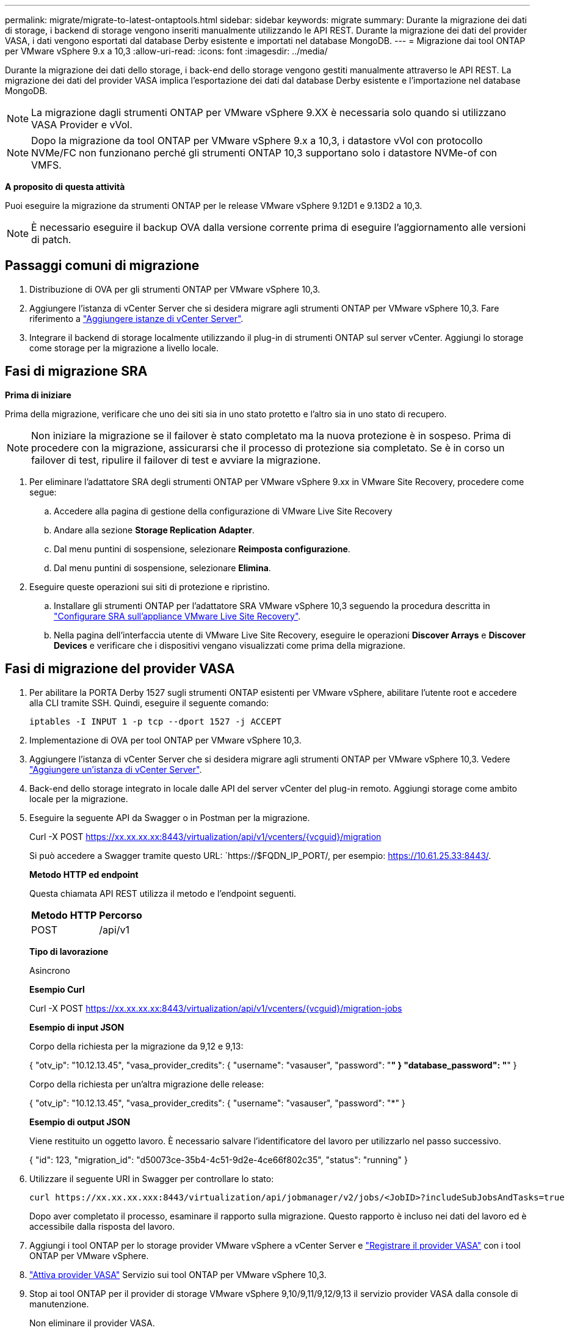 ---
permalink: migrate/migrate-to-latest-ontaptools.html 
sidebar: sidebar 
keywords: migrate 
summary: Durante la migrazione dei dati di storage, i backend di storage vengono inseriti manualmente utilizzando le API REST. Durante la migrazione dei dati del provider VASA, i dati vengono esportati dal database Derby esistente e importati nel database MongoDB. 
---
= Migrazione dai tool ONTAP per VMware vSphere 9.x a 10,3
:allow-uri-read: 
:icons: font
:imagesdir: ../media/


[role="lead"]
Durante la migrazione dei dati dello storage, i back-end dello storage vengono gestiti manualmente attraverso le API REST. La migrazione dei dati del provider VASA implica l'esportazione dei dati dal database Derby esistente e l'importazione nel database MongoDB.


NOTE: La migrazione dagli strumenti ONTAP per VMware vSphere 9.XX è necessaria solo quando si utilizzano VASA Provider e vVol.


NOTE: Dopo la migrazione da tool ONTAP per VMware vSphere 9.x a 10,3, i datastore vVol con protocollo NVMe/FC non funzionano perché gli strumenti ONTAP 10,3 supportano solo i datastore NVMe-of con VMFS.

*A proposito di questa attività*

Puoi eseguire la migrazione da strumenti ONTAP per le release VMware vSphere 9.12D1 e 9.13D2 a 10,3.


NOTE: È necessario eseguire il backup OVA dalla versione corrente prima di eseguire l'aggiornamento alle versioni di patch.



== Passaggi comuni di migrazione

. Distribuzione di OVA per gli strumenti ONTAP per VMware vSphere 10,3.
. Aggiungere l'istanza di vCenter Server che si desidera migrare agli strumenti ONTAP per VMware vSphere 10,3. Fare riferimento a link:../configure/add-vcenter.html["Aggiungere istanze di vCenter Server"].
. Integrare il backend di storage localmente utilizzando il plug-in di strumenti ONTAP sul server vCenter. Aggiungi lo storage come storage per la migrazione a livello locale.




== Fasi di migrazione SRA

*Prima di iniziare*

Prima della migrazione, verificare che uno dei siti sia in uno stato protetto e l'altro sia in uno stato di recupero.


NOTE: Non iniziare la migrazione se il failover è stato completato ma la nuova protezione è in sospeso. Prima di procedere con la migrazione, assicurarsi che il processo di protezione sia completato. Se è in corso un failover di test, ripulire il failover di test e avviare la migrazione.

. Per eliminare l'adattatore SRA degli strumenti ONTAP per VMware vSphere 9.xx in VMware Site Recovery, procedere come segue:
+
.. Accedere alla pagina di gestione della configurazione di VMware Live Site Recovery
.. Andare alla sezione *Storage Replication Adapter*.
.. Dal menu puntini di sospensione, selezionare *Reimposta configurazione*.
.. Dal menu puntini di sospensione, selezionare *Elimina*.


. Eseguire queste operazioni sui siti di protezione e ripristino.
+
.. Installare gli strumenti ONTAP per l'adattatore SRA VMware vSphere 10,3 seguendo la procedura descritta in link:../protect/configure-on-srm-appliance.html["Configurare SRA sull'appliance VMware Live Site Recovery"].
.. Nella pagina dell'interfaccia utente di VMware Live Site Recovery, eseguire le operazioni *Discover Arrays* e *Discover Devices* e verificare che i dispositivi vengano visualizzati come prima della migrazione.






== Fasi di migrazione del provider VASA

. Per abilitare la PORTA Derby 1527 sugli strumenti ONTAP esistenti per VMware vSphere, abilitare l'utente root e accedere alla CLI tramite SSH. Quindi, eseguire il seguente comando:
+
[listing]
----
iptables -I INPUT 1 -p tcp --dport 1527 -j ACCEPT
----
. Implementazione di OVA per tool ONTAP per VMware vSphere 10,3.
. Aggiungere l'istanza di vCenter Server che si desidera migrare agli strumenti ONTAP per VMware vSphere 10,3. Vedere link:../configure/add-vcenter.html["Aggiungere un'istanza di vCenter Server"].
. Back-end dello storage integrato in locale dalle API del server vCenter del plug-in remoto. Aggiungi storage come ambito locale per la migrazione.
. Eseguire la seguente API da Swagger o in Postman per la migrazione.
+
Curl -X POST https://xx.xx.xx.xx:8443/virtualization/api/v1/vcenters/{vcguid}/migration[]

+
Si può accedere a Swagger tramite questo URL: `https://$FQDN_IP_PORT/, per esempio: https://10.61.25.33:8443/[].

+
[]
====
*Metodo HTTP ed endpoint*

Questa chiamata API REST utilizza il metodo e l'endpoint seguenti.

|===


| *Metodo HTTP* | *Percorso* 


| POST | /api/v1 
|===
*Tipo di lavorazione*

Asincrono

*Esempio Curl*

Curl -X POST https://xx.xx.xx.xx:8443/virtualization/api/v1/vcenters/{vcguid}/migration-jobs[]

*Esempio di input JSON*

Corpo della richiesta per la migrazione da 9,12 e 9,13:

{ "otv_ip": "10.12.13.45", "vasa_provider_credits": { "username": "vasauser", "password": "*******" } "database_password": "*******" }

Corpo della richiesta per un'altra migrazione delle release:

{ "otv_ip": "10.12.13.45", "vasa_provider_credits": { "username": "vasauser", "password": "*******" }

*Esempio di output JSON*

Viene restituito un oggetto lavoro. È necessario salvare l'identificatore del lavoro per utilizzarlo nel passo successivo.

{ "id": 123, "migration_id": "d50073ce-35b4-4c51-9d2e-4ce66f802c35", "status": "running" }

====
. Utilizzare il seguente URI in Swagger per controllare lo stato:
+
[listing]
----
curl https://xx.xx.xx.xxx:8443/virtualization/api/jobmanager/v2/jobs/<JobID>?includeSubJobsAndTasks=true
----
+
Dopo aver completato il processo, esaminare il rapporto sulla migrazione. Questo rapporto è incluso nei dati del lavoro ed è accessibile dalla risposta del lavoro.

. Aggiungi i tool ONTAP per lo storage provider VMware vSphere a vCenter Server e link:../configure/registration-process.html["Registrare il provider VASA"] con i tool ONTAP per VMware vSphere.
. link:../manage/enable-services.html["Attiva provider VASA"] Servizio sui tool ONTAP per VMware vSphere 10,3.
. Stop ai tool ONTAP per il provider di storage VMware vSphere 9,10/9,11/9,12/9,13 il servizio provider VASA dalla console di manutenzione.
+
Non eliminare il provider VASA.

+
Una volta arrestato il vecchio provider VASA, vCenter Server esegue il failover sui tool ONTAP per VMware vSphere. Tutti i datastore e le macchine virtuali sono accessibili e vengono serviti dai tool ONTAP per VMware vSphere.

. I datastore NFS e VMFS migrati dai tool ONTAP per VMware vSphere 9.xx sono visibili nei tool ONTAP per VMware vSphere 10,3 solo dopo l'attivazione del processo di rilevamento del datastore, che potrebbe richiedere fino a 30 minuti. Verificare se gli archivi dati sono visibili nella pagina di panoramica degli strumenti ONTAP per la pagina dell'interfaccia utente del plugin VMware vSphere.
. Eseguire la migrazione delle patch utilizzando la seguente API in Swagger o in Postman:
+
[]
====
*Metodo HTTP ed endpoint*

Questa chiamata API REST utilizza il metodo e l'endpoint seguenti.

|===


| *Metodo HTTP* | *Percorso* 


| PATCH | /api/v1 
|===
*Tipo di lavorazione*

Asincrono

*Esempio Curl*

PATCH Curl -X.  https://xx.xx.xx.xx:8443/virtualization/api/v1/vcenters/56d373bd-4163-44f9-a872-9adabb008ca9/migration-jobs/84dr73bd-9173-65r7-w345-8ufdbb887d43[]

*Esempio di input JSON*

{ "id": 123, "migration_id": "d50073ce-35b4-4c51-9d2e-4ce66f802c35", "status": "running" }

*Esempio di output JSON*

Viene restituito un oggetto lavoro. È necessario salvare l'identificatore del lavoro per utilizzarlo nel passo successivo.

{ "id": 123, "migration_id": "d50073ce-35b4-4c51-9d2e-4ce66f802c35", "status": "running" }

Il corpo della richiesta è vuoto per l'operazione patch.


NOTE: UUID è l'UUID di migrazione restituito in risposta all'API post-migrazione.

Dopo aver eseguito l'API di migrazione delle patch, tutte le VM sono conformi al criterio di storage.

====


.Cosa succederà
Dopo aver completato la migrazione e aver registrato gli strumenti ONTAP 10,3 in vCenter Server, attenersi alla seguente procedura:

* Attendere il completamento di *Discovery*; i certificati verranno aggiornati automaticamente su tutti gli host.
* Consentire un tempo sufficiente prima di avviare le operazioni del datastore e della macchina virtuale. Il periodo di attesa richiesto varia in base al numero di host, datastore e macchine virtuali all'interno della configurazione. La mancata attesa può causare guasti di funzionamento intermittenti.


Dopo l'aggiornamento, se lo stato di conformità della macchina virtuale è obsoleto, riapplicare il criterio di archiviazione attenendosi alla seguente procedura:

. Accedere al datastore e selezionare *Riepilogo* > *Criteri archiviazione VM*.
+
Lo stato di conformità in *conformità ai criteri di archiviazione VM* viene visualizzato come *non aggiornato*.

. Selezionare il criterio Storage VM e la VM corrispondente
. Selezionare *Applica*
+
Lo stato di conformità in *conformità ai criteri di archiviazione VM* è ora visualizzato come conforme.



.Informazioni correlate
* link:../concepts/rbac-learn-about.html["Scopri i tool ONTAP per VMware vSphere 10 RBAC"]
* link:../upgrade/upgrade-ontap-tools.html["Aggiornamento dai tool ONTAP per VMware vSphere 10.x alla 10,3"]

